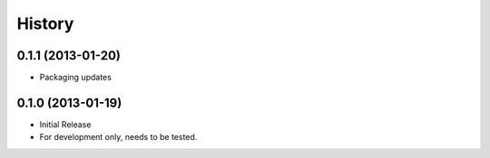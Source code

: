 

.. :changelog:

History
-------

0.1.1 (2013-01-20)
++++++++++++++++++

- Packaging updates

0.1.0 (2013-01-19)
++++++++++++++++++

- Initial Release
- For development only, needs to be tested.
